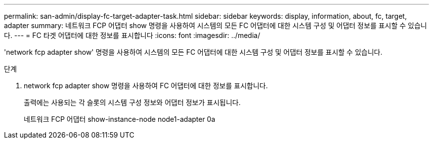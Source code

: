 ---
permalink: san-admin/display-fc-target-adapter-task.html 
sidebar: sidebar 
keywords: display, information, about, fc, target, adapter 
summary: 네트워크 FCP 어댑터 show 명령을 사용하여 시스템의 모든 FC 어댑터에 대한 시스템 구성 및 어댑터 정보를 표시할 수 있습니다. 
---
= FC 타겟 어댑터에 대한 정보를 표시합니다
:icons: font
:imagesdir: ../media/


[role="lead"]
'network fcp adapter show' 명령을 사용하여 시스템의 모든 FC 어댑터에 대한 시스템 구성 및 어댑터 정보를 표시할 수 있습니다.

.단계
. network fcp adapter show 명령을 사용하여 FC 어댑터에 대한 정보를 표시합니다.
+
출력에는 사용되는 각 슬롯의 시스템 구성 정보와 어댑터 정보가 표시됩니다.

+
네트워크 FCP 어댑터 show-instance-node node1-adapter 0a



